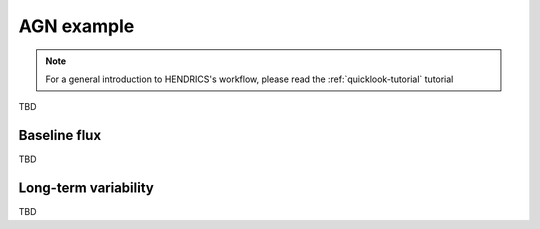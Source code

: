 .. _agn-example-tutorial:

AGN example
-----------

.. Note ::

    For a general introduction to HENDRICS's workflow, please read the
    :ref:`quicklook-tutorial` tutorial


TBD

Baseline flux
~~~~~~~~~~~~~
TBD

Long-term variability
~~~~~~~~~~~~~~~~~~~~~
TBD
